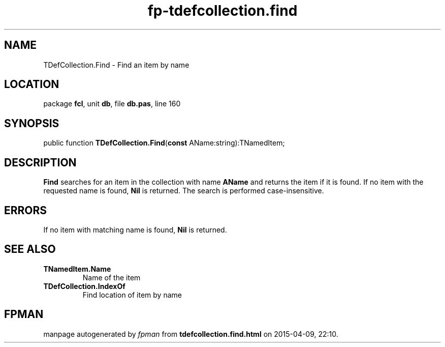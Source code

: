 .\" file autogenerated by fpman
.TH "fp-tdefcollection.find" 3 "2014-03-14" "fpman" "Free Pascal Programmer's Manual"
.SH NAME
TDefCollection.Find - Find an item by name
.SH LOCATION
package \fBfcl\fR, unit \fBdb\fR, file \fBdb.pas\fR, line 160
.SH SYNOPSIS
public function \fBTDefCollection.Find\fR(\fBconst\fR AName:string):TNamedItem;
.SH DESCRIPTION
\fBFind\fR searches for an item in the collection with name \fBAName\fR and returns the item if it is found. If no item with the requested name is found, \fBNil\fR is returned. The search is performed case-insensitive.


.SH ERRORS
If no item with matching name is found, \fBNil\fR is returned.


.SH SEE ALSO
.TP
.B TNamedItem.Name
Name of the item
.TP
.B TDefCollection.IndexOf
Find location of item by name

.SH FPMAN
manpage autogenerated by \fIfpman\fR from \fBtdefcollection.find.html\fR on 2015-04-09, 22:10.

